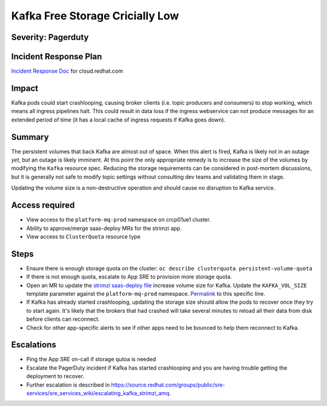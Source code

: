 Kafka Free Storage Cricially Low
================================

Severity: Pagerduty
-------------------

Incident Response Plan
----------------------

`Incident Response Doc`_ for cloud.redhat.com

Impact
------

Kafka pods could start crashlooping, causing broker clients (i.e. topic
producers and consumers) to stop working, which means all ingress pipelines
halt.  This could result in data loss if the ingress webservice can not produce
messages for an extended period of time (it has a local cache of ingress
requests if Kafka goes down).

Summary
-------

The persistent volumes that back Kafka are almost out of space.  When this
alert is fired, Kafka is likely not in an outage *yet*, but an outage is likely
imminent.  At this point the only appropriate remedy is to increase the size of
the volumes by modifying the ``Kafka`` resource spec.  Reducing the storage
requirements can be considered in post-mortem discussions, but it is generally
not safe to modify topic settings without consulting dev teams and validating
them in stage.

Updating the volume size is a non-destructive operation and should cause no
disruption to Kafka service.

Access required
---------------

- View access to the ``platform-mq-prod`` namespace on crcp01ue1 cluster.
- Ability to approve/merge saas-deploy MRs for the strimzi app.
- View access to ``ClusterQuota`` resource type

Steps
-----

- Ensure there is enough storage quota on the cluster: ``oc describe clusterquota persistent-volume-quota``
- If there is not enough quota, escalate to App SRE to provision more storage quota.
- Open an MR to update the `strimzi saas-deploy file`_ increase volume size for
  Kafka.  Update the ``KAFKA_VOL_SIZE`` template parameter against the
  ``platform-mq-prod`` namespace.  `Permalink`_ to this specific line.
- If Kafka has already started crashlooping, updating the storage size should
  allow the pods to recover once they try to start again.  It's likely that the
  brokers that had crashed will take several minutes to reload all their data
  from disk before clients can reconnect.
- Check for other app-specific alerts to see if other apps need to be bounced
  to help them reconnect to Kafka.

.. _strimzi saas-deploy file: https://gitlab.cee.redhat.com/service/app-interface/-/blob/master/data/services/insights/strimzi/saas.yml
.. _Permalink: https://gitlab.cee.redhat.com/service/app-interface/-/blob/0c5cd81aaf4d47ddc0e5332d025078928b39a524/data/services/insights/strimzi/saas.yml#L81

Escalations
-----------

-  Ping the App SRE on-call if storage qutoa is needed
-  Escalate the PagerDuty incident if Kafka has started crashlooping and you
   are having trouble getting the deployment to recover.
-  Further escalation is described in https://source.redhat.com/groups/public/sre-services/sre_services_wiki/escalating_kafka_strimzi_amq.

.. _Incident Response Doc: https://docs.google.com/document/d/1AyEQnL4B11w7zXwum8Boty2IipMIxoFw1ri1UZB6xJE
